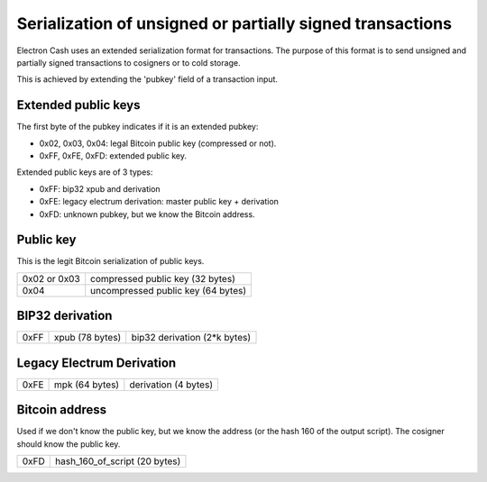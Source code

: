 Serialization of unsigned or partially signed transactions
==========================================================

Electron Cash uses an extended serialization format for transactions.
The purpose of this format is to send unsigned and partially signed
transactions to cosigners or to cold storage.

This is achieved by extending the 'pubkey' field of a transaction
input.


Extended public keys
--------------------

The first byte of the pubkey indicates if it is an
extended pubkey:

- 0x02, 0x03, 0x04: legal Bitcoin public key (compressed or not).
- 0xFF, 0xFE, 0xFD: extended public key.


Extended public keys are of 3 types:

- 0xFF: bip32 xpub and derivation
- 0xFE: legacy electrum derivation: master public key + derivation
- 0xFD: unknown pubkey, but we know the Bitcoin address.

Public key
----------

This is the legit Bitcoin serialization of public keys.

+--------------+-------------------------------------+
| 0x02 or 0x03 |    compressed public key (32 bytes) |
+--------------+-------------------------------------+
| 0x04         | uncompressed public key (64 bytes)  |
+--------------+-------------------------------------+


BIP32 derivation
----------------

+-----------+-----------------+------------------------------+
| 0xFF      | xpub (78 bytes) | bip32 derivation (2*k bytes) |
+-----------+-----------------+------------------------------+

Legacy Electrum Derivation
--------------------------

+-----------+-----------------+----------------------+
| 0xFE      | mpk (64 bytes)  | derivation (4 bytes) |
+-----------+-----------------+----------------------+


Bitcoin address
---------------

Used if we don't know the public key, but we know the
address (or the hash 160 of the output script). The
cosigner should know the public key.

+-----------+-------------------------------------+
| 0xFD      | hash_160_of_script (20 bytes)       |
+-----------+-------------------------------------+

